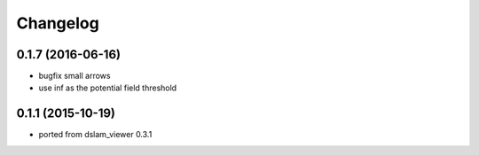 Changelog
=========

0.1.7 (2016-06-16)
------------------
* bugfix small arrows
* use inf as the potential field threshold

0.1.1 (2015-10-19)
------------------
* ported from dslam_viewer 0.3.1
